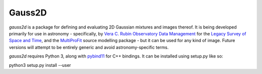 Gauss2D
###########

.. todo image:: https://img.shields.io/pypi/v/gauss2d.svg
   .. todo   :target: https://pypi.python.org/pypi/gauss2d

.. todo image:: https://img.shields.io/pypi/pyversions/gauss2d.svg
   .. todo   :target: https://pypi.python.org/pypi/gauss2d

*gauss2d* is a package for defining and evaluating 2D Gaussian mixtures and images thereof. It is being
developed primarily for use in astronomy - specifically, by
`Vera C. Rubin Observatory Data Management <https://www.lsst.org/about/dm>`_ for the
`Legacy Survey of Space and Time <https://www.lsst.org/about>`_, and the
`MultiProFit <https://github.com/lsst-dm/multiprofit/>`_ source modelling package - but it can be used for
any kind of image. Future versions will attempt to be entirely generic and avoid astronomy-specific terms.

*gauss2d* requires Python 3, along with `pybind11 <https://github.com/pybind/pybind11>`_ for C++ bindings.
It can be installed using setup.py like so:

python3 setup.py install --user

.. todo *gauss2d* is available in `PyPI <https://pypi.python.org/pypi/multiprofit>`_
   .. and thus can be easily installed via::

.. pip install multiprofit

